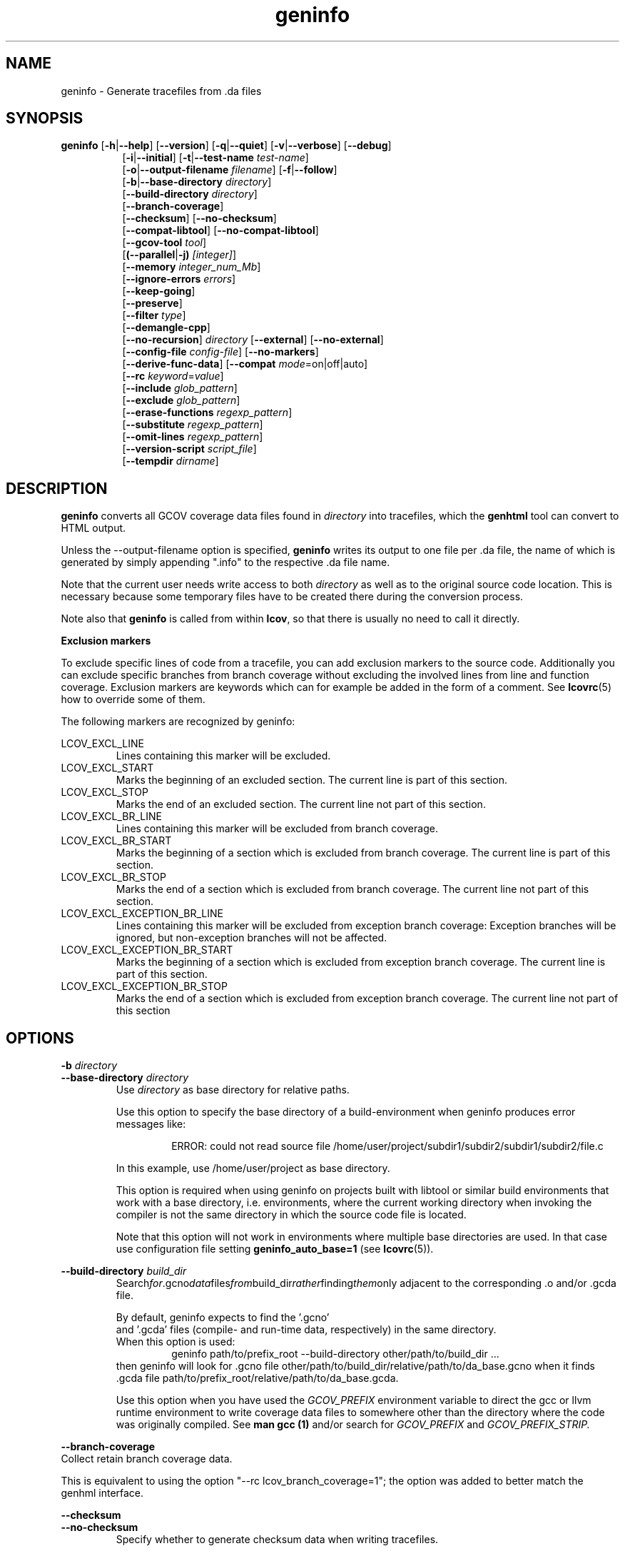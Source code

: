 .TH geninfo 1 "LCOV 1.16" 2020\-08\-12 "User Manuals"
.SH NAME
geninfo \- Generate tracefiles from .da files
.SH SYNOPSIS
.B geninfo
.RB [ \-h | \-\-help ]
.RB [ \-\-version ]
.RB [ \-q | \-\-quiet ]
.RB [ \-v | \-\-verbose ]
.RB [ \-\-debug ]
.br
.RS 8
.RB [ \-i | \-\-initial ]
.RB [ \-t | \-\-test\-name
.IR test\-name ]
.br
.RB [ \-o | \-\-output\-filename
.IR filename ]
.RB [ \-f | \-\-follow ]
.br
.RB [ \-b | \-\-base\-directory
.IR directory ]
.br
.RB [ \-\-build\-directory
.IR directory ]
.br
.RB [ \-\-branch\-coverage ]
.br
.RB [ \-\-checksum ]
.RB [ \-\-no\-checksum ]
.br
.RB [ \-\-compat\-libtool ]
.RB [ \-\-no\-compat\-libtool ]
.br
.RB [ \-\-gcov\-tool
.IR tool  ]
.br
.RB [ (\-\-parallel | -j)
.IR [integer] ]
.br
.RB [ \-\-memory
.IR integer_num_Mb ]
.br
.RB [ \-\-ignore\-errors
.IR errors ]
.br
.RB [ \-\-keep\-going ]
.br
.RB [ \-\-preserve ]
.br
.RB [ \-\-filter
.IR type  ]
.br
.RB [ \-\-demangle\-cpp ]
.br
.RB [ \-\-no\-recursion ]
.I directory
.RB [ \-\-external ]
.RB [ \-\-no\-external ]
.br
.RB [ \-\-config\-file
.IR config\-file ]
.RB [ \-\-no\-markers ]
.br
.RB [ \-\-derive\-func\-data ]
.RB [ \-\-compat
.IR  mode =on|off|auto]
.br
.RB [ \-\-rc
.IR keyword = value ]
.br
.RB [ \-\-include
.IR glob_pattern ]
.br
.RB [ \-\-exclude
.IR glob_pattern ]
.br
.RB [ \-\-erase\-functions
.IR regexp_pattern ]
.br
.RB [ \-\-substitute
.IR regexp_pattern ]
.br
.RB [ \-\-omit\-lines
.IR regexp_pattern ]
.br
.RB [ \-\-version\-script
.IR script_file  ]
.br
.RB [ \-\-tempdir
.IR dirname  ]
.br
.RE
.SH DESCRIPTION
.B geninfo
converts all GCOV coverage data files found in
.I directory
into tracefiles, which the
.B genhtml
tool can convert to HTML output.

Unless the \-\-output\-filename option is specified,
.B geninfo
writes its
output to one file per .da file, the name of which is generated by simply
appending ".info" to the respective .da file name.

Note that the current user needs write access to both
.I directory
as well as to the original source code location. This is necessary because
some temporary files have to be created there during the conversion process.

Note also that
.B geninfo
is called from within
.BR lcov ,
so that there is usually no need to call it directly.

.B Exclusion markers

To exclude specific lines of code from a tracefile, you can add exclusion
markers to the source code. Additionally you can exclude specific branches from
branch coverage without excluding the involved lines from line and function
coverage. Exclusion markers are keywords which can for example be added in the
form of a comment.
See
.BR lcovrc (5)
how to override some of them.

The following markers are recognized by geninfo:

LCOV_EXCL_LINE
.RS
Lines containing this marker will be excluded.
.br
.RE
LCOV_EXCL_START
.RS
Marks the beginning of an excluded section. The current line is part of this
section.
.br
.RE
LCOV_EXCL_STOP
.RS
Marks the end of an excluded section. The current line not part of this
section.
.RE
.br
LCOV_EXCL_BR_LINE
.RS
Lines containing this marker will be excluded from branch coverage.
.br
.RE
LCOV_EXCL_BR_START
.RS
Marks the beginning of a section which is excluded from branch coverage. The
current line is part of this section.
.br
.RE
LCOV_EXCL_BR_STOP
.RS
Marks the end of a section which is excluded from branch coverage. The current
line not part of this section.
.RE
.br
LCOV_EXCL_EXCEPTION_BR_LINE
.RS
Lines containing this marker will be excluded from exception branch coverage:
Exception branches will be ignored, but non-exception branches will not be
affected.
.br
.RE
LCOV_EXCL_EXCEPTION_BR_START
.RS
Marks the beginning of a section which is excluded from exception branch
coverage. The current line is part of this section.
.br
.RE
LCOV_EXCL_EXCEPTION_BR_STOP
.RS
Marks the end of a section which is excluded from exception branch coverage.
The current line not part of this section
.RE
.br

.SH OPTIONS

.B \-b
.I directory
.br
.B \-\-base\-directory
.I directory
.br
.RS
.RI "Use " directory
as base directory for relative paths.

Use this option to specify the base directory of a build\-environment
when geninfo produces error messages like:

.RS
ERROR: could not read source file /home/user/project/subdir1/subdir2/subdir1/subdir2/file.c
.RE

In this example, use /home/user/project as base directory.

This option is required when using geninfo on projects built with libtool or
similar build environments that work with a base directory, i.e. environments,
where the current working directory when invoking the compiler is not the same
directory in which the source code file is located.

Note that this option will not work in environments where multiple base
directories are used. In that case use configuration file setting
.B geninfo_auto_base=1
(see
.BR lcovrc (5)).
.RE

.B \-\-build\-directory
.I build_dir
.br
.RS
.RI Search for .gcno data files from build_dir rather finding them only
adjacent to the corresponding .o and/or .gcda file.

By default, geninfo expects to find the '.gcno'
 and '.gcda' files (compile- and run-time data, respectively) in
the same directory.
.br
When this option is used:
.RS
geninfo path/to/prefix_root \-\-build\-directory other/path/to/build_dir ...
.RE
then geninfo will look for .gcno file
.RI other/path/to/build_dir/relative/path/to/da_base.gcno
when it finds .gcda file
.RI path/to/prefix_root/relative/path/to/da_base.gcda.

Use this option when you have used the
.I GCOV_PREFIX
environment variable to direct the gcc or llvm runtime environment to write
coverage data files to somewhere other than the directory where the code
was originally compiled.
See
.B man gcc (1)
and/or search for
.I GCOV_PREFIX
and
.I GCOV_PREFIX_STRIP.

.RE
.B \-\-branch\-coverage
.br
Collect retain branch coverage data.

This is equivalent to using the option "\-\-rc lcov_branch_coverage=1"; the option was added to better match the genhml interface.

.RE

.B \-\-checksum
.br
.B \-\-no\-checksum
.br
.RS
Specify whether to generate checksum data when writing tracefiles.

Use \-\-checksum to enable checksum generation or \-\-no\-checksum to
disable it. Checksum generation is
.B disabled
by default.

When checksum generation is enabled, a checksum will be generated for each
source code line and stored along with the coverage data. This checksum will
be used to prevent attempts to combine coverage data from different source
code versions.

If you don't work with different source code versions, disable this option
to speed up coverage data processing and to reduce the size of tracefiles.

Note that this options is somewhat subsumed by the
.I \-\-verification\-script
option - which does something similar, but at the 'whole file' level.

.RE

.B \-\-compat
.IR mode = value [, mode = value ,...]
.br
.RS
Set compatibility mode.

Use \-\-compat to specify that geninfo should enable one or more compatibility
modes when capturing coverage data. You can provide a comma-separated list
of mode=value pairs to specify the values for multiple modes.

Valid
.I values
are:

.B on
.RS
Enable compatibility mode.
.RE
.B off
.RS
Disable compatibility mode.
.RE
.B auto
.RS
Apply auto-detection to determine if compatibility mode is required. Note that
auto-detection is not available for all compatibility modes.
.RE

If no value is specified, 'on' is assumed as default value.

Valid
.I modes
are:

.B libtool
.RS
Enable this mode if you are capturing coverage data for a project that
was built using the libtool mechanism. See also
\-\-compat\-libtool.

The default value for this setting is 'on'.

.RE
.B hammer
.RS
Enable this mode if you are capturing coverage data for a project that
was built using a version of GCC 3.3 that contains a modification
(hammer patch) of later GCC versions. You can identify a modified GCC 3.3
by checking the build directory of your project for files ending in the
extension '.bbg'. Unmodified versions of GCC 3.3 name these files '.bb'.

The default value for this setting is 'auto'.

.RE
.B split_crc
.RS
Enable this mode if you are capturing coverage data for a project that
was built using a version of GCC 4.6 that contains a modification
(split function checksums) of later GCC versions. Typical error messages
when running geninfo on coverage data produced by such GCC versions are
\'out of memory' and 'reached unexpected end of file'.

The default value for this setting is 'auto'
.RE

.RE

.B \-\-compat\-libtool
.br
.B \-\-no\-compat\-libtool
.br
.RS
Specify whether to enable libtool compatibility mode.

Use \-\-compat\-libtool to enable libtool compatibility mode or \-\-no\-compat\-libtool
to disable it. The libtool compatibility mode is
.B enabled
by default.

When libtool compatibility mode is enabled, geninfo will assume that the source
code relating to a .da file located in a directory named ".libs" can be
found in its parent directory.

If you have directories named ".libs" in your build environment but don't use
libtool, disable this option to prevent problems when capturing coverage data.
.RE

.B \-\-config\-file
.I config\-file
.br
.RS
Specify a configuration file to use.
See the lcovrc man page for details of the file format and options.

When this option is specified, neither the system\-wide configuration file
/etc/lcovrc, nor the per\-user configuration file ~/.lcovrc is read.

This option may be useful when there is a need to run several
instances of
.B geninfo
with different configuration file options in parallel.

Note that this option must be specified in full - abbreviations are not supported.

.RE

.B \-\-derive\-func\-data
.br
.RS
Calculate function coverage data from line coverage data.

Use this option to collect function coverage data, even if the version of the
gcov tool installed on the test system does not provide this data. lcov will
instead derive function coverage data from line coverage data and
information about which lines belong to a function.
.RE

.B \-\-external
.br
.B \-\-no\-external
.br
.RS
Specify whether to capture coverage data for external source files.

External source files are files which are not located in one of the directories
specified by \-\-directory or \-\-base\-directory. Use \-\-external to include
external source files while capturing coverage data or \-\-no\-external to
ignore this data.

Data for external source files is
.B included
by default.
.RE

.B \-f
.br
.B \-\-follow
.RS
Follow links when searching .da files.
.RE

.B \-\-gcov\-tool
.I tool
.br
.RS
Specify the location of the gcov tool.

If the
.I \-\-gcov\-tool
option is used multiple times, then the arguments are concatenated when the callback
is executed - similar to how the gcc
.I \-Xlinker
parameter works.  This provides a possibly easier way to pass arguments to
your tool, without requiring a wrapper script.
In that case, your callback will be executed as:
.I tool\-0 'tool\-1; ... 'filename'.
Note that the second and subsequent arguments are quoted when passed to
the shell, in order to handle parameters which contain spaces.

A common use for this option is to enable LLVM:
.br
.RS
.I geninfo \-\-gcov-tool llvm-cov \-\-gcov-tool gcov -o lcov.info ...
.RE
(Use "llvm-cov gcov da_file_name ..." to capture LLVM coverage data in gcov-comptible form.)

If not specified, 'gcov' is used by default.

.RE

.B \-h
.br
.B \-\-help
.RS
Print a short help text, then exit.
.RE

.B \-\-include
.I pattern
.br
.RS
Include source files matching
.IR pattern .

Use this switch if you want to include coverage data for only a particular set
of source files matching any of the given patterns. Multiple patterns can be
specified by using multiple
.B --include
command line switches. The
.I patterns
will be interpreted as shell wildcard patterns (note that they may need to be
escaped accordingly to prevent the shell from expanding them first).

See the lcov man page for details

.RE

.B \-\-exclude
.I pattern
.br
.RS
Exclude source files matching
.IR pattern .

Use this switch if you want to exclude coverage data from a  particular set
of source files matching any of the given patterns. Multiple patterns can be
specified by using multiple
.B --exclude
command line switches. The
.I patterns
will be interpreted as shell wildcard patterns (note that they may need to be
escaped accordingly to prevent the shell from expanding them first).
Note: The pattern must be specified to match the
.B absolute
path of each source file.

Can be combined with the
.B --include
command line switch. If a given file matches both the include pattern and the
exclude pattern, the exclude pattern will take precedence.

See the lcov man page for details.

.RE

.B \-\-erase\-functions
.I regexp
.br
.RS
Exclude coverage data from lines which fall within a function whose name matches the supplied regexp.  Note that this is a mangled or demangled name, depending on whether the \-\-demangle\-cpp option is used or not.

Note that this option requires that you use a gcc version which is new enough to support function begin/end line reports.

.RE

.B \-\-substitute
.I regexp_pattern
.br
.RS
Apply Perl regexp
.IR regexp_pattern
to source file names found during processing.  This is useful when the path name reported by gcov does not match your source layout and the file is not found.See the lcov man page for more details.

.RE

.B \-\-omit\-lines
.I regexp
.br
.RS
Exclude coverage data from lines whose content matches
.IR regexp .

Use this switch if you want to exclude line and branch coverage data for some particular constructs in your code (e.g., some complicated macro).
See the lcov man page for details.

.RE

.B \-\-ignore\-errors
.I errors
.br
.RS
Specify a list of errors after which to continue processing.

Use this option to specify a list of one or more classes of errors after which
geninfo should continue processing instead of aborting.
Note that the tool will generate a warning (rather than a fatal error) unless you ignore the error two (or more) times:
.br
.RS
geninfo ... --ignore-errors unused,unused
.RE

.I errors
can be a comma\-separated list of the following keywords:

.B branch:
branch ID (2nd field in the .info file 'BRDA' entry) does not follow expected integer sequence.

.B corrupt:
corrupt/unreadable file found.

.B count:
An excessive number of messages of some class have been reported - subsequent messaages of that type will be suppressed.
The limit can be controlled by the 'max_message_count' variable. See the lcovrc man page.

.B empty:
the .info data file is empty (e.g., because all the code was 'removed' or excluded.

.B format:
unexpected syntax found in .info file.

.B gcov:
the gcov tool returned with a non\-zero return code.

.B graph:
the graph file could not be found or is corrupted.

.B mismatch:
Inconsistent entries found in trace file:
 - branch expression (3rd field in the .info file 'BRDA' entry) of merge data does not match, or
 - function execution count (FNDA:...) but no function declaration (FN:...).

.B negative:
negative 'hit' count found.
.br
 Note that negative counts may be caused by a knwon GCC bug - see https://gcc.gnu.org/bugzilla/show_bug.cgi?id=68080, and try compiling with "-fprofile-update=atomic". (You will need to recompile and re-run your tests.)

.B package:
a required perl package is not installed on your system.  In some cases, it is possible to ignore this message and continue - however, certain features will be disabled in that case.

.B parallel:
various types of errors related to parallelism - e.g., child process died due to some error.   If you see an error related to parallel execution, it may be a good idea to remove the \-\-parallel flag and try again.

.B source:
the source code file for a data set could not be found.

.B unsupported:
the requested feature is not supported for this tool configuration.  For example, function begin/end line range exclusions use some GCOV features that are not available in older GCC releases.

.B unused:
the include/exclude/erase/omit/substitute pattern did not match any file pathnames.

.B version:
revision control IDs of the file which we are trying to merge are not the same - line numbering and other information may be incorrect.

.br
Also see man lcovrc for a discussion of the 'max_message_count' parameter which can be used to control the number of warnings which are emitted before all subsequent messages are suppressed.  This can be used to reduce log file volume.

.RE
.BI "\-\-keep\-going "
.RS
Do not stop if error occurs: attempt to generate a result, however flawed.

This command line option corresponds to the
.I stop_on_error [0|1]
lcovrc option.   See the lcovrc man page for more details.

.RE

.BI "\-\-preserve "
.RS
Preserve intermediate data files (e.g., for debugging).

By default, intermediate files are deleted.

.RE
.BI "\-\-filter "
.I filters
.RS
Specify a list of coverpoint filters to apply to input data.
See the genhtml man page for details.

.RE
.BI "\-\-demangle\-cpp "
.RS
Demangle C++ mathod and function names in captured output.
See the genhtml man page for details.

.B \-i
.br
.B \-\-initial
.RS
Capture initial zero coverage data.

Run geninfo with this option on the directories containing .bb, .bbg or .gcno
files before running any test case. The result is a "baseline" coverage data
file that contains zero coverage for every instrumented line and function.
Combine this data file (using lcov \-a) with coverage data files captured
after a test run to ensure that the percentage of total lines covered is
correct even when not all object code files were loaded during the test.

Note: currently, the \-\-initial option does not generate branch coverage
information.
.RE

.B \-\-no\-markers
.br
.RS
Use this option if you want to get coverage data without regard to exclusion
markers in the source code file.
.RE

.B \-\-no\-recursion
.br
.RS
Use this option if you want to get coverage data for the specified directory
only without processing subdirectories.
.RE

.BI "\-o " output\-filename
.br
.BI "\-\-output\-filename " output\-filename
.RS
Write all data to
.IR output\-filename .

If you want to have all data written to a single file (for easier
handling), use this option to specify the respective filename. By default,
one tracefile will be created for each processed .da file.
.RE

.B \-\-version\-script
.I script_file
.br
.RS
call script_file to find file ID from revision control when extracting data.
The ID is used for error checking when merging .info files.

The script will be called as:
.br
.I script_file source_file_name
;
.br
It should write the version ID to stdout and return a 0 exit status.
If the file has is not versioned, it should write an empty string and return a 0 exit status.  See the genhtml man page for more details.

.RE

.B \-v
.br
.B \-\-verbose
.RS
Increment informational message verbosity.  This is mainly used for script and/or flow debugging - e.g., to figure out which data file are found, where.
Also see the \-\-quiet flag.

Messages are sent to stdout unless there is no output file (i.e., if the coverage data is written to stdout rather than to a file) and to stderr otherwise.

.RE
.B \-q
.br
.B \-\-quiet
.RS
Decrement informational message verbosity.

Decreased verbosity will suppress 'progress' messages for example - while error and warning messages will continue to be printed.

.RE
.B \-\-debug
.RS
Increment 'debug messages' verbosity.  This is useful primarily to developers who want to enhance the lcov tool suite.

.RE

.BI "\-\-parallel "
.I [ integer ]
.br
.BI "\-j "
.I [ integer ]
.RS
Specify parallelism to use during processing (maximum number of forked child processes).  If the optional integer parallelism parameter is zero or is missing, then use to use up the number of cores on the machine.  Default is not to use a single process (no parallelism).

.RE
.BI "\-\-memory "
.I integer
.RS
Specify the maximum amount of memory to use during prallel processing, in Mb.  Effectively, the process will not fork() if this limit would be exceeded.  Default is 0 (zero) - which means that there is no limit.

This option may be useful if the compute farm environment imposes strict limits on resource utilization such that the job will be killed if it tries to use too many parallel children - but the user does now know a priori what the permissible maximum is.  This option enables the tool to use maximum parallelism - up to the limit imposed by the memory restriction.

.RE

.B \-\-rc
.IR keyword = value
.br
.RS
Override a configuration directive.

Use this option to specify a
.IR keyword = value
statement which overrides the corresponding configuration statement in
the lcovrc configuration file. You can specify this option more than once
to override multiple configuration statements.
See
.BR lcovrc (5)
for a list of available keywords and their meaning.
.RE

.BI "\-t " testname
.br
.BI "\-\-test\-name " testname
.RS
Use test case name
.I testname
for resulting data. Valid test case names can consist of letters, decimal
digits and the underscore character ('_').

This proves useful when data from several test cases is merged (i.e. by
simply concatenating the respective tracefiles) in which case a test
name can be used to differentiate between data from each test case.
.RE

.B \-\-version
.RS
Print version number, then exit.
.RE

.B \-\-tempdir
.I dirname
.br
.RS
Write temporary and intermediate data to indicated directory.  Default is "/tmp".
.RE

.SH FILES

.I /etc/lcovrc
.RS
The system\-wide configuration file.
.RE

.I ~/.lcovrc
.RS
The per\-user configuration file.
.RE

Following is a quick description of the tracefile format as used by
.BR genhtml ", " geninfo " and " lcov .

A tracefile is made up of several human\-readable lines of text,
divided into sections. If available, a tracefile begins with the
.I testname
which is stored in the following format:

  TN:<test name>

For each source file referenced in the .da file, there is a section containing
filename and coverage data:

  SF:<absolute path to the source file>

(Optional)
  VER:<meaningful string>

If present, the version string is compared before file entries are merged (see
.I lcov \-\-add\-tracefile
), and before the 'source detail' view is generated by genhtml.
See the
.I \-\-version\-script callback_script
documentation and the sample usage in the lcov regression test examples.

Following is a list of line numbers for each function name found in the
source file:

  FN:<line number of function start>,(<line nuber of function end>,)?<function name>

The 'end' line number is optional, and is generated only if the compiler/toolchain
version is recent enough to generate the data (e.g., gcc 9 or newer).
This data is used to support the
.I \-\-erase\-functions
and
.I \-\-show\-proportions
options.  If the function end line data is not available, then these features will not work.

Next, there is a list of execution counts for each instrumented function:

  FNDA:<execution count>,<function name>

This list is followed by two lines containing the number of functions found
and hit:

  FNF:<number of functions found>
  FNH:<number of function hit>

Branch coverage information is stored which one line per branch:

  BRDA:<exception tag><line number>,<block number>,<branch number>,<taken>

Block number and branch number are gcc internal IDs for the branch. Taken is
either '-' if the basic block containing the branch was never executed or
a number indicating how often that branch was taken.
'exception tag' is 'e' if this is a branch related to exception handling - and is not present if the branch is not related to exceptions.

Branch coverage summaries are stored in two lines:

  BRF:<number of branches found>
  BRH:<number of branches hit>

Then there is a list of execution counts for each instrumented line
(i.e. a line which resulted in executable code):

  DA:<line number>,<execution count>[,<checksum>]

Note that there may be an optional checksum present for each instrumented
line. The current
.B geninfo
implementation uses an MD5 hash as checksumming algorithm.

At the end of a section, there is a summary about how many lines
were found and how many were actually instrumented:

  LH:<number of lines with a non\-zero execution count>
  LF:<number of instrumented lines>

Each sections ends with:

  end_of_record

In addition to the main source code file there are sections for all
#included files which also contain executable code.

Note that the absolute path of a source file is generated by interpreting
the contents of the respective .bb file (see
.BR "gcov " (1)
for more information on this file type). Relative filenames are prefixed
with the directory in which the .bb file is found.

Note also that symbolic links to the .bb file will be resolved so that the
actual file path is used instead of the path to a link. This approach is
necessary for the mechanism to work with the /proc/gcov files.

.SH AUTHOR
Peter Oberparleiter <Peter.Oberparleiter@de.ibm.com>

.SH SEE ALSO
.BR lcov (1),
.BR lcovrc (5),
.BR genhtml (1),
.BR genpng (1),
.BR gendesc (1),
.BR gcov (1)
